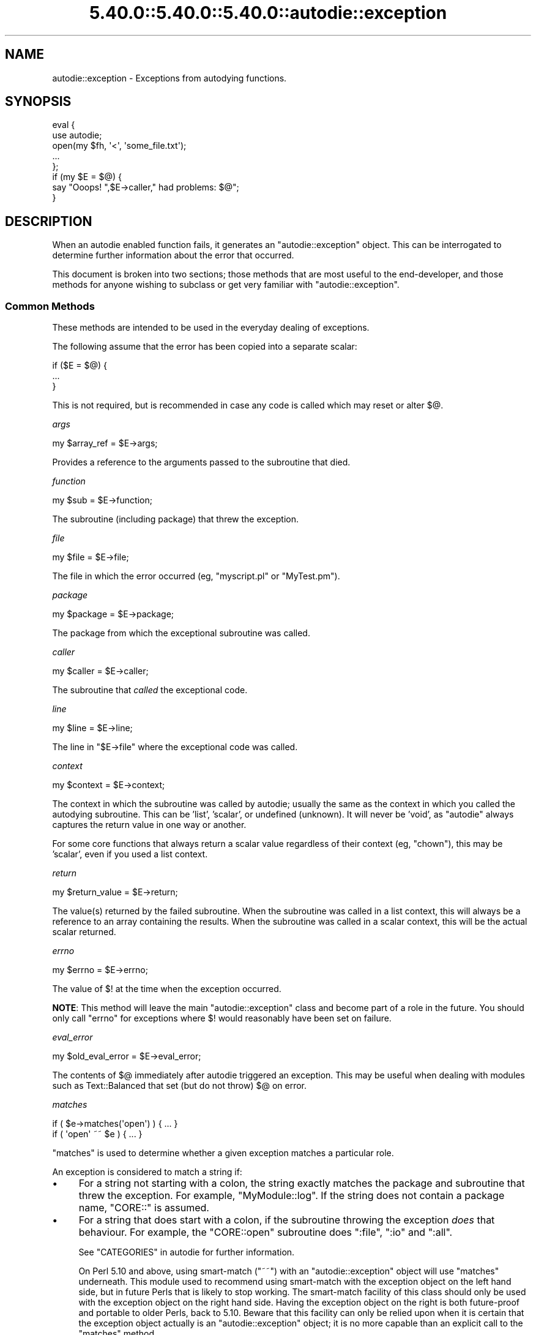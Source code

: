 .\" Automatically generated by Pod::Man 5.0102 (Pod::Simple 3.45)
.\"
.\" Standard preamble:
.\" ========================================================================
.de Sp \" Vertical space (when we can't use .PP)
.if t .sp .5v
.if n .sp
..
.de Vb \" Begin verbatim text
.ft CW
.nf
.ne \\$1
..
.de Ve \" End verbatim text
.ft R
.fi
..
.\" \*(C` and \*(C' are quotes in nroff, nothing in troff, for use with C<>.
.ie n \{\
.    ds C` ""
.    ds C' ""
'br\}
.el\{\
.    ds C`
.    ds C'
'br\}
.\"
.\" Escape single quotes in literal strings from groff's Unicode transform.
.ie \n(.g .ds Aq \(aq
.el       .ds Aq '
.\"
.\" If the F register is >0, we'll generate index entries on stderr for
.\" titles (.TH), headers (.SH), subsections (.SS), items (.Ip), and index
.\" entries marked with X<> in POD.  Of course, you'll have to process the
.\" output yourself in some meaningful fashion.
.\"
.\" Avoid warning from groff about undefined register 'F'.
.de IX
..
.nr rF 0
.if \n(.g .if rF .nr rF 1
.if (\n(rF:(\n(.g==0)) \{\
.    if \nF \{\
.        de IX
.        tm Index:\\$1\t\\n%\t"\\$2"
..
.        if !\nF==2 \{\
.            nr % 0
.            nr F 2
.        \}
.    \}
.\}
.rr rF
.\" ========================================================================
.\"
.IX Title "5.40.0::5.40.0::5.40.0::autodie::exception 3"
.TH 5.40.0::5.40.0::5.40.0::autodie::exception 3 2024-12-13 "perl v5.40.0" "Perl Programmers Reference Guide"
.\" For nroff, turn off justification.  Always turn off hyphenation; it makes
.\" way too many mistakes in technical documents.
.if n .ad l
.nh
.SH NAME
autodie::exception \- Exceptions from autodying functions.
.SH SYNOPSIS
.IX Header "SYNOPSIS"
.Vb 2
\&    eval {
\&        use autodie;
\&
\&        open(my $fh, \*(Aq<\*(Aq, \*(Aqsome_file.txt\*(Aq);
\&
\&        ...
\&    };
\&
\&    if (my $E = $@) {
\&        say "Ooops!  ",$E\->caller," had problems: $@";
\&    }
.Ve
.SH DESCRIPTION
.IX Header "DESCRIPTION"
When an autodie enabled function fails, it generates an
\&\f(CW\*(C`autodie::exception\*(C'\fR object.  This can be interrogated to
determine further information about the error that occurred.
.PP
This document is broken into two sections; those methods that
are most useful to the end-developer, and those methods for
anyone wishing to subclass or get very familiar with
\&\f(CW\*(C`autodie::exception\*(C'\fR.
.SS "Common Methods"
.IX Subsection "Common Methods"
These methods are intended to be used in the everyday dealing
of exceptions.
.PP
The following assume that the error has been copied into
a separate scalar:
.PP
.Vb 3
\&    if ($E = $@) {
\&        ...
\&    }
.Ve
.PP
This is not required, but is recommended in case any code
is called which may reset or alter \f(CW$@\fR.
.PP
\fIargs\fR
.IX Subsection "args"
.PP
.Vb 1
\&    my $array_ref = $E\->args;
.Ve
.PP
Provides a reference to the arguments passed to the subroutine
that died.
.PP
\fIfunction\fR
.IX Subsection "function"
.PP
.Vb 1
\&    my $sub = $E\->function;
.Ve
.PP
The subroutine (including package) that threw the exception.
.PP
\fIfile\fR
.IX Subsection "file"
.PP
.Vb 1
\&    my $file = $E\->file;
.Ve
.PP
The file in which the error occurred (eg, \f(CW\*(C`myscript.pl\*(C'\fR or
\&\f(CW\*(C`MyTest.pm\*(C'\fR).
.PP
\fIpackage\fR
.IX Subsection "package"
.PP
.Vb 1
\&    my $package = $E\->package;
.Ve
.PP
The package from which the exceptional subroutine was called.
.PP
\fIcaller\fR
.IX Subsection "caller"
.PP
.Vb 1
\&    my $caller = $E\->caller;
.Ve
.PP
The subroutine that \fIcalled\fR the exceptional code.
.PP
\fIline\fR
.IX Subsection "line"
.PP
.Vb 1
\&    my $line = $E\->line;
.Ve
.PP
The line in \f(CW\*(C`$E\->file\*(C'\fR where the exceptional code was called.
.PP
\fIcontext\fR
.IX Subsection "context"
.PP
.Vb 1
\&    my $context = $E\->context;
.Ve
.PP
The context in which the subroutine was called by autodie; usually
the same as the context in which you called the autodying subroutine.
This can be 'list', 'scalar', or undefined (unknown).  It will never
be 'void', as \f(CW\*(C`autodie\*(C'\fR always captures the return value in one way
or another.
.PP
For some core functions that always return a scalar value regardless
of their context (eg, \f(CW\*(C`chown\*(C'\fR), this may be 'scalar', even if you
used a list context.
.PP
\fIreturn\fR
.IX Subsection "return"
.PP
.Vb 1
\&    my $return_value = $E\->return;
.Ve
.PP
The value(s) returned by the failed subroutine.  When the subroutine
was called in a list context, this will always be a reference to an
array containing the results.  When the subroutine was called in
a scalar context, this will be the actual scalar returned.
.PP
\fIerrno\fR
.IX Subsection "errno"
.PP
.Vb 1
\&    my $errno = $E\->errno;
.Ve
.PP
The value of \f(CW$!\fR at the time when the exception occurred.
.PP
\&\fBNOTE\fR: This method will leave the main \f(CW\*(C`autodie::exception\*(C'\fR class
and become part of a role in the future.  You should only call
\&\f(CW\*(C`errno\*(C'\fR for exceptions where \f(CW$!\fR would reasonably have been
set on failure.
.PP
\fIeval_error\fR
.IX Subsection "eval_error"
.PP
.Vb 1
\&    my $old_eval_error = $E\->eval_error;
.Ve
.PP
The contents of \f(CW$@\fR immediately after autodie triggered an
exception.  This may be useful when dealing with modules such
as Text::Balanced that set (but do not throw) \f(CW$@\fR on error.
.PP
\fImatches\fR
.IX Subsection "matches"
.PP
.Vb 1
\&    if ( $e\->matches(\*(Aqopen\*(Aq) ) { ... }
\&
\&    if ( \*(Aqopen\*(Aq ~~ $e ) { ... }
.Ve
.PP
\&\f(CW\*(C`matches\*(C'\fR is used to determine whether a
given exception matches a particular role.
.PP
An exception is considered to match a string if:
.IP \(bu 4
For a string not starting with a colon, the string exactly matches the
package and subroutine that threw the exception.  For example,
\&\f(CW\*(C`MyModule::log\*(C'\fR.  If the string does not contain a package name,
\&\f(CW\*(C`CORE::\*(C'\fR is assumed.
.IP \(bu 4
For a string that does start with a colon, if the subroutine
throwing the exception \fIdoes\fR that behaviour.  For example, the
\&\f(CW\*(C`CORE::open\*(C'\fR subroutine does \f(CW\*(C`:file\*(C'\fR, \f(CW\*(C`:io\*(C'\fR and \f(CW\*(C`:all\*(C'\fR.
.Sp
See "CATEGORIES" in autodie for further information.
.Sp
On Perl 5.10 and above, using smart-match (\f(CW\*(C`~~\*(C'\fR) with an
\&\f(CW\*(C`autodie::exception\*(C'\fR object will use \f(CW\*(C`matches\*(C'\fR underneath.  This module
used to recommend using smart-match with the exception object on the left
hand side, but in future Perls that is likely to stop working.
The smart-match facility of this class should only be used with the
exception object on the right hand side.  Having the exception object on
the right is both future-proof and portable to older Perls, back to 5.10.
Beware that this facility can only
be relied upon when it is certain that the exception object actually is
an \f(CW\*(C`autodie::exception\*(C'\fR object; it is no more capable than an explicit
call to the \f(CW\*(C`matches\*(C'\fR method.
.SS "Advanced methods"
.IX Subsection "Advanced methods"
The following methods, while usable from anywhere, are primarily
intended for developers wishing to subclass \f(CW\*(C`autodie::exception\*(C'\fR,
write code that registers custom error messages, or otherwise
work closely with the \f(CW\*(C`autodie::exception\*(C'\fR model.
.PP
\fIregister\fR
.IX Subsection "register"
.PP
.Vb 1
\&    autodie::exception\->register( \*(AqCORE::open\*(Aq => \e&mysub );
.Ve
.PP
The \f(CW\*(C`register\*(C'\fR method allows for the registration of a message
handler for a given subroutine.  The full subroutine name including
the package should be used.
.PP
Registered message handlers will receive the \f(CW\*(C`autodie::exception\*(C'\fR
object as the first parameter.
.PP
\fIadd_file_and_line\fR
.IX Subsection "add_file_and_line"
.PP
.Vb 1
\&    say "Problem occurred",$@\->add_file_and_line;
.Ve
.PP
Returns the string \f(CW\*(C` at %s line %d\*(C'\fR, where \f(CW%s\fR is replaced with
the filename, and \f(CW%d\fR is replaced with the line number.
.PP
Primarily intended for use by format handlers.
.PP
\fIstringify\fR
.IX Subsection "stringify"
.PP
.Vb 1
\&    say "The error was: ",$@\->stringify;
.Ve
.PP
Formats the error as a human readable string.  Usually there's no
reason to call this directly, as it is used automatically if an
\&\f(CW\*(C`autodie::exception\*(C'\fR object is ever used as a string.
.PP
Child classes can override this method to change how they're
stringified.
.PP
\fIformat_default\fR
.IX Subsection "format_default"
.PP
.Vb 1
\&    my $error_string = $E\->format_default;
.Ve
.PP
This produces the default error string for the given exception,
\&\fIwithout using any registered message handlers\fR.  It is primarily
intended to be called from a message handler when they have
been passed an exception they don't want to format.
.PP
Child classes can override this method to change how default
messages are formatted.
.PP
\fInew\fR
.IX Subsection "new"
.PP
.Vb 7
\&    my $error = autodie::exception\->new(
\&        args => \e@_,
\&        function => "CORE::open",
\&        errno => $!,
\&        context => \*(Aqscalar\*(Aq,
\&        return => undef,
\&    );
.Ve
.PP
Creates a new \f(CW\*(C`autodie::exception\*(C'\fR object.  Normally called
directly from an autodying function.  The \f(CW\*(C`function\*(C'\fR argument
is required, its the function we were trying to call that
generated the exception.  The \f(CW\*(C`args\*(C'\fR parameter is optional.
.PP
The \f(CW\*(C`errno\*(C'\fR value is optional.  In versions of \f(CW\*(C`autodie::exception\*(C'\fR
1.99 and earlier the code would try to automatically use the
current value of \f(CW$!\fR, but this was unreliable and is no longer
supported.
.PP
Atrributes such as package, file, and caller are determined
automatically, and cannot be specified.
.SH "SEE ALSO"
.IX Header "SEE ALSO"
autodie, autodie::exception::system
.SH LICENSE
.IX Header "LICENSE"
Copyright (C)2008 Paul Fenwick
.PP
This is free software.  You may modify and/or redistribute this
code under the same terms as Perl 5.10 itself, or, at your option,
any later version of Perl 5.
.SH AUTHOR
.IX Header "AUTHOR"
Paul Fenwick <pjf@perltraining.com.au>
